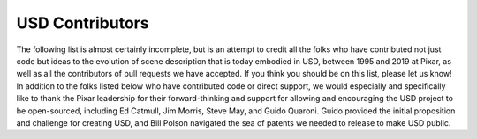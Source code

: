 ================
USD Contributors
================

The following list is almost certainly incomplete, but is an attempt to credit
all the folks who have contributed not just code but ideas to the evolution of
scene description that is today embodied in USD, between 1995 and 2019 at Pixar,
as well as all the contributors of pull requests we have accepted. If you think
you should be on this list, please let us know! In addition to the folks listed
below who have contributed code or direct support, we would especially and
specifically like to thank the Pixar leadership for their forward-thinking and
support for allowing and encouraging the USD project to be open-sourced,
including Ed Catmull, Jim Morris, Steve May, and Guido Quaroni. Guido provided
the initial proposition and challenge for creating USD, and Bill Polson navigated
the sea of patents we needed to release to make USD public.

.. raw:: html

   <div id="contributors"></div>
   <script>
      $("#contributors").load("../contributors.html");
   </script>


